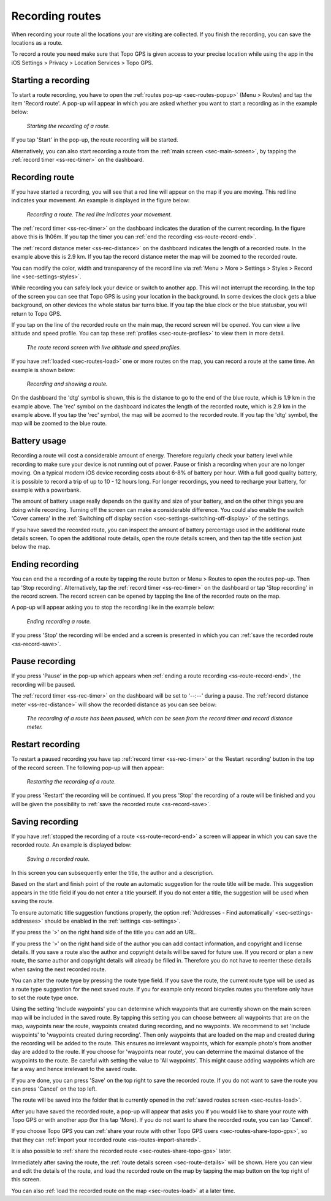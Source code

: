 .. _sec-route-record:

Recording routes
----------------
When recording your route all the locations your are visiting are collected. If you finish the recording, you can save the locations as a route.

To record a route you need make sure that Topo GPS is given access to your precise location while using the app in the iOS Settings > Privacy > Location Services > Topo GPS.

Starting a recording
~~~~~~~~~~~~~~~~~~~~
To start a route recording, you have to open the :ref:`routes pop-up <sec-routes-popup>` (Menu > Routes) and tap the item 'Record route'. 
A pop-up will appear in which you are asked whether you want to start a recording as in the example below:

.. figure:: ../_static/route-record1.jpg
   :height: 568px
   :width: 320px
   :alt: Record screen Topo GPS
   
   *Starting the recording of a route.*

If you tap 'Start' in the pop-up, the route recording will be started.

Alternatively, you can also start recording a route from the :ref:`main screen <sec-main-screen>`, by tapping the :ref:`record timer <ss-rec-timer>` on the dashboard. 


Recording route
~~~~~~~~~~~~~~~
If you have started a recording, you will see that a red line will appear on the map if you are moving. This red line indicates your movement. An example is displayed in the figure below:

.. figure:: ../_static/route-record2.jpg
   :height: 568px
   :width: 320px
   :alt: Recording route Topo GPS

   *Recording a route. The red line indicates your movement.*

The :ref:`record timer <ss-rec-timer>` on the dashboard indicates the duration of the current recording.
In the figure above this is 1h06m. If you tap the timer you can :ref:`end the recording <ss-route-record-end>`.

The :ref:`record distance meter <ss-rec-distance>` on the dashboard indicates
the length of a recorded route. In the example above this is 2.9 km. If you tap the record distance meter the map will be zoomed to the recorded route.

You can modify the color, width and transparency of the record line via :ref:`Menu > More > Settings > Styles > Record line <sec-settings-styles>`.

While recording you can safely lock your device or switch to another app. This will not interrupt the recording. In the top of the screen you can see that Topo GPS is using your location in the background.  In some devices the clock gets a blue background, on other devices the whole status bar turns blue. If you tap the blue clock or the blue statusbar, you will return to Topo GPS.

If you tap on the line of the recorded route on the main map, the record screen will be opened. You can view a live altitude and speed profile. You can tap these :ref:`profiles <sec-route-profiles>` to view them in more detail. 

.. figure:: ../_static/route-record-screen.png
   :height: 568px
   :width: 320px
   :alt: Recording route Topo GPS

   *The route record screen with live altitude and speed profiles.*

If you have :ref:`loaded <sec-routes-load>` one or more routes on the map, you can record a route at the same time. An example is shown below:

.. figure:: ../_static/route-record3.jpg
   :height: 568px
   :width: 320px
   :alt: Recording route Topo GPS

   *Recording and showing a route.*

On the dashboard the 'dtg' symbol is shown, this is the distance to go to the end of the blue route, which is 1.9 km in the example above. 
The 'rec' symbol on the dashboard indicates the length of the recorded route, which is 2.9 km in the example above. If you tap the 'rec' symbol, the map will be zoomed to the recorded route. If you tap the 'dtg' symbol, the map will be zoomed to the blue route.

Battery usage
~~~~~~~~~~~~~
Recording a route will cost a considerable amount of energy. Therefore regularly check your battery level while recording to make sure your device is not running out of power. Pause or finish a recording when your are no longer moving. On a typical modern iOS device recording costs about 6-8% of battery per hour. With a full good quality battery, it is possible to record a trip of up to 10 - 12 hours long. For longer recordings, you need to recharge your battery, for example with a powerbank.

The amount of battery usage really depends on the quality and size of your battery, and on the other things you are doing while recording. Turning off the screen can make a considerable difference. You could also enable the switch 'Cover camera' in the :ref:`Switching off display section <sec-settings-switching-off-display>` of the settings.

If you have saved the recorded route, you can inspect the amount of battery percentage used in the additional route details screen. To open the additional route details, open the route details screen, and then tap the title section just below the map.

.. _ss-route-record-end:

Ending recording
~~~~~~~~~~~~~~~~
You can end the a recording of a route by tapping the route button or Menu > Routes to open the routes pop-up.
Then tap 'Stop recording'. Alternatively, tap the :ref:`record timer <ss-rec-timer>` on the dashboard or tap 'Stop recording' in
the record screen. The record screen can be opened by tapping the line of the recorded route on the map.

A pop-up will appear asking you to stop the recording like in the example below: 

.. figure:: ../_static/route-record4.jpg
   :height: 568px
   :width: 320px
   :alt: Stopping route recording Topo GPS

   *Ending recording a route.*

If you press 'Stop' the recording will be ended and a screen is presented in which you can :ref:`save the recorded route <ss-record-save>`.

.. _ss-route-record-pause:

Pause recording
~~~~~~~~~~~~~~~
If you press 'Pause' in the pop-up which appears when :ref:`ending a route recording <ss-route-record-end>`, the recording will be paused. 

The :ref:`record timer <ss-rec-timer>` on the dashboard will be set to '--:--' during a pause. The :ref:`record distance meter <ss-rec-distance>` will show the recorded distance as you can see below:

.. figure:: ../_static/route-record5.jpg
   :height: 568px
   :width: 320px
   :alt: Pausing route recording Topo GPS

   *The recording of a route has been paused, which can be seen from the record timer and record distance meter.*
   
.. _ss-record-restart:

Restart recording
~~~~~~~~~~~~~~~~~
To restart a paused recording you have tap :ref:`record timer <ss-rec-timer>` or
the ‘Restart recording’ button in the top of the record screen. The following pop-up will then appear:

.. figure:: ../_static/route-record6.jpg
   :height: 568px
   :width: 320px
   :alt: Restarting recorded route Topo GPS

   *Restarting the recording of a route.*

If you press 'Restart' the recording will be continued. If you press 'Stop'
the recording of a route will be finished and you will be
given the possibility to :ref:`save the recorded route <ss-record-save>`.

.. _ss-record-save:

Saving recording
~~~~~~~~~~~~~~~~
If you have :ref:`stopped the recording of a route <ss-route-record-end>` a screen will appear
in which you can save the recorded route. An example is displayed below:

.. figure:: ../_static/route-record7.png
   :height: 568px
   :width: 320px
   :alt: Saving recorded route Topo GPS

   *Saving a recorded route.*

In this screen you can subsequently enter the title, the author and a description. 

Based on the start and finish point of the route an automatic suggestion for the route title
will be made. This suggestion appears in the title field if you do not enter a title yourself.
If you do not enter a title, the suggestion will be used when saving the route. 

To ensure automatic title suggestion functions properly, the option :ref:`‘Addresses - Find automatically’ <sec-settings-addresses>` should
be enabled in the :ref:`settings <ss-settings>`.

If you press the '>' on the right hand side of the title you can add an URL.

If you press the '>' on the right hand side of the author you can add contact information, and copyright and license details. If you save a route also the author and copyright details will be saved for future use. If you record or plan a new route, the same author and copyright details will already be filled in. Therefore you do not have to reenter these details when saving the next recorded route.

You can alter the route type by pressing the route type field. If you save the route, the current route type will be used as a route type suggestion for the next saved route. If you for example only record bicycles routes you therefore only have to set the route type once.

Using the setting 'Include waypoints' you can determine which waypoints that are currently shown on the main screen map will be included in the saved route. By tapping this setting you can choose between: all waypoints that are on the map, waypoints near the route, waypoints created during recording, and no waypoints. We recommend to set 'Include waypoints' to 'waypoints created during recording'. Then only waypoints that are loaded on the map and created during the recording will be added to the route. This ensures no irrelevant waypoints, which for example photo's from another day are added to the route. If you choose for 'waypoints near route', you can determine the maximal distance of the waypoints to the route. Be careful with setting the value to 'All waypoints'. This might cause adding waypoints which are far a way and hence irrelevant to the saved route.

If you are done, you can press 'Save' on the top right to save the recorded route. If you do not want to save the route you can press 'Cancel' on the top left.

The route will be saved into the folder that is currently opened in the :ref:`saved routes screen <sec-routes-load>`.

After you have saved the recorded route, a pop-up will appear that asks you if you would like to share your route with Topo GPS or with another app (for this tap 'More). If you do not want to share the recorded route, you can tap 'Cancel'.

If you choose Topo GPS you can :ref:`share your route with other Topo GPS users <sec-routes-share-topo-gps>`, so that they can :ref:`import your recorded
route <ss-routes-import-shared>`. 

It is also possible to :ref:`share the recorded route <sec-routes-share-topo-gps>` later.

Immediately after saving the route, the :ref:`route details screen <sec-route-details>` will be shown. Here you can view and edit the details of the route, and load the recorded route on the map by tapping the map button on the top right of this screen.

You can also :ref:`load the recorded route on the map <sec-routes-load>` at a later time.

